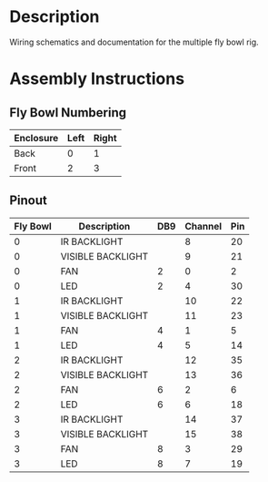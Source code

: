 * Header                                                           :noexport:

  #+MACRO: name fly_bowl_wiring
  #+MACRO: version 1.0
  #+MACRO: license Open-Source Hardware
  #+MACRO: url https://github.com/janelia-kicad/fly_bowl_wiring
  #+AUTHOR: Peter Polidoro
  #+EMAIL: peterpolidoro@gmail.com

* Description

  Wiring schematics and documentation for the multiple fly bowl rig.

* Assembly Instructions

** Fly Bowl Numbering

   | Enclosure | Left | Right |
   |-----------+------+-------|
   | Back      |    0 |     1 |
   | Front     |    2 |     3 |

** Pinout

   | Fly Bowl | Description       | DB9 | Channel | Pin |
   |----------+-------------------+-----+---------+-----|
   |        0 | IR BACKLIGHT      |     |       8 |  20 |
   |        0 | VISIBLE BACKLIGHT |     |       9 |  21 |
   |        0 | FAN               |   2 |       0 |   2 |
   |        0 | LED               |   2 |       4 |  30 |
   |        1 | IR BACKLIGHT      |     |      10 |  22 |
   |        1 | VISIBLE BACKLIGHT |     |      11 |  23 |
   |        1 | FAN               |   4 |       1 |   5 |
   |        1 | LED               |   4 |       5 |  14 |
   |        2 | IR BACKLIGHT      |     |      12 |  35 |
   |        2 | VISIBLE BACKLIGHT |     |      13 |  36 |
   |        2 | FAN               |   6 |       2 |   6 |
   |        2 | LED               |   6 |       6 |  18 |
   |        3 | IR BACKLIGHT      |     |      14 |  37 |
   |        3 | VISIBLE BACKLIGHT |     |      15 |  38 |
   |        3 | FAN               |   8 |       3 |  29 |
   |        3 | LED               |   8 |       7 |  19 |

